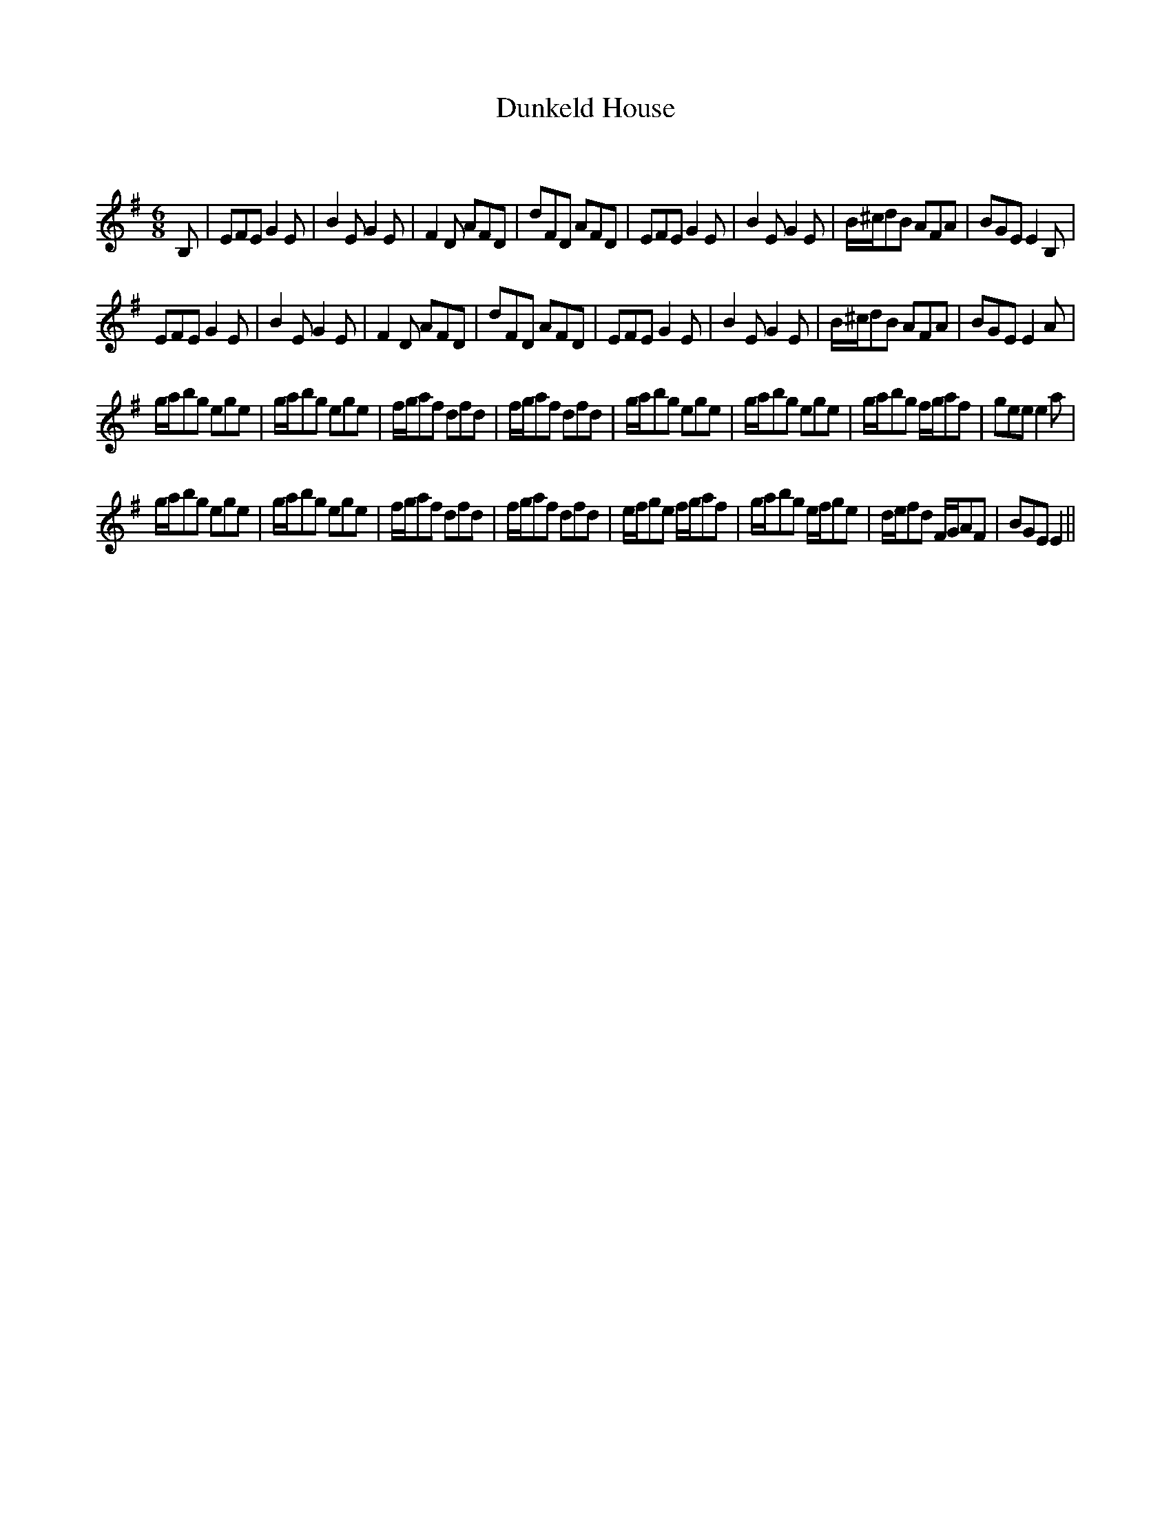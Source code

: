 X:1
T: Dunkeld House
C:
R:Jig
Q:180
K:Em
M:6/8
L:1/16
B,2|E2F2E2 G4E2|B4E2 G4E2|F4D2 A2F2D2|d2F2D2 A2F2D2|E2F2E2 G4E2|B4E2 G4E2|B^cd2B2 A2F2A2|B2G2E2 E4B,2|
E2F2E2 G4E2|B4E2 G4E2|F4D2 A2F2D2|d2F2D2 A2F2D2|E2F2E2 G4E2|B4E2 G4E2|B^cd2B2 A2F2A2|B2G2E2 E4A2|
gab2g2 e2g2e2|gab2g2 e2g2e2|fga2f2 d2f2d2|fga2f2 d2f2d2|gab2g2 e2g2e2|gab2g2 e2g2e2|gab2g2 fga2f2|g2e2e2 e4a2|
gab2g2 e2g2e2|gab2g2 e2g2e2|fga2f2 d2f2d2|fga2f2 d2f2d2|efg2e2 fga2f2|gab2g2 efg2e2|def2d2 FGA2F2|B2G2E2 E4||
